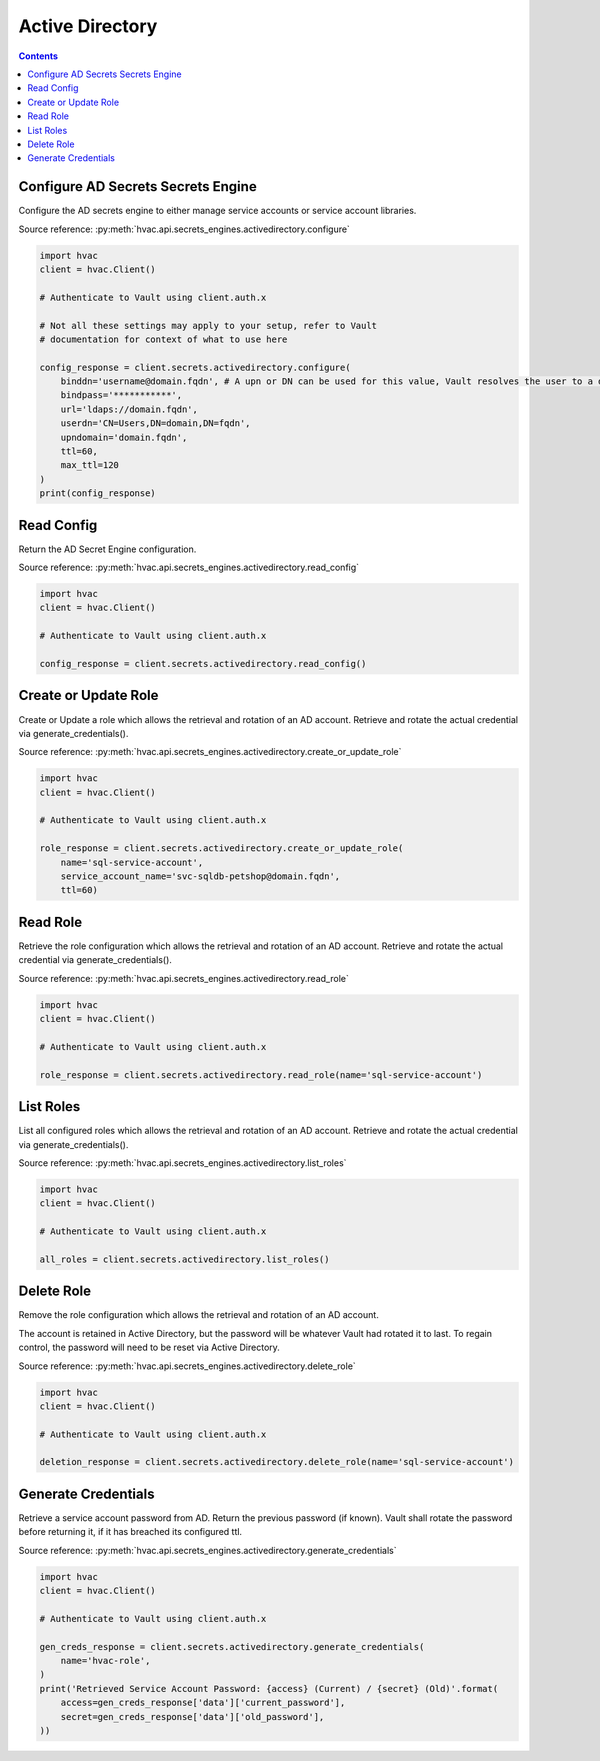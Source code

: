 Active Directory
================

.. contents::

Configure AD Secrets Secrets Engine
-----------------------------------

Configure the AD secrets engine to either manage service accounts or service account libraries.

Source reference: :py:meth:`hvac.api.secrets_engines.activedirectory.configure`

.. code:: python

    import hvac
    client = hvac.Client()

    # Authenticate to Vault using client.auth.x

    # Not all these settings may apply to your setup, refer to Vault
    # documentation for context of what to use here

    config_response = client.secrets.activedirectory.configure(
        binddn='username@domain.fqdn', # A upn or DN can be used for this value, Vault resolves the user to a dn silently
        bindpass='***********',
        url='ldaps://domain.fqdn',
        userdn='CN=Users,DN=domain,DN=fqdn',
        upndomain='domain.fqdn',
        ttl=60,
        max_ttl=120
    )
    print(config_response)


Read Config
-----------

Return the AD Secret Engine configuration.

Source reference: :py:meth:`hvac.api.secrets_engines.activedirectory.read_config`

.. code:: python

    import hvac
    client = hvac.Client()

    # Authenticate to Vault using client.auth.x

    config_response = client.secrets.activedirectory.read_config()


Create or Update Role
---------------------

Create or Update a role which allows the retrieval and rotation of an AD account. Retrieve and rotate the actual credential via generate_credentials().

Source reference: :py:meth:`hvac.api.secrets_engines.activedirectory.create_or_update_role`

.. code:: python

    import hvac
    client = hvac.Client()

    # Authenticate to Vault using client.auth.x

    role_response = client.secrets.activedirectory.create_or_update_role(
        name='sql-service-account',
        service_account_name='svc-sqldb-petshop@domain.fqdn',
        ttl=60)


Read Role
---------

Retrieve the role configuration which allows the retrieval and rotation of an AD account. Retrieve and rotate the actual credential via generate_credentials().

Source reference: :py:meth:`hvac.api.secrets_engines.activedirectory.read_role`

.. code:: python

    import hvac
    client = hvac.Client()

    # Authenticate to Vault using client.auth.x

    role_response = client.secrets.activedirectory.read_role(name='sql-service-account')


List Roles
----------

List all configured roles which allows the retrieval and rotation of an AD account. Retrieve and rotate the actual credential via generate_credentials().

Source reference: :py:meth:`hvac.api.secrets_engines.activedirectory.list_roles`

.. code:: python

    import hvac
    client = hvac.Client()

    # Authenticate to Vault using client.auth.x

    all_roles = client.secrets.activedirectory.list_roles()


Delete Role
-----------

Remove the role configuration which allows the retrieval and rotation of an AD account. 

The account is retained in Active Directory, but the password will be whatever Vault had rotated it to last. 
To regain control, the password will need to be reset via Active Directory.

Source reference: :py:meth:`hvac.api.secrets_engines.activedirectory.delete_role`

.. code:: python

    import hvac
    client = hvac.Client()

    # Authenticate to Vault using client.auth.x

    deletion_response = client.secrets.activedirectory.delete_role(name='sql-service-account')

Generate Credentials
--------------------

Retrieve a service account password from AD. Return the previous password (if known). Vault shall rotate
the password before returning it, if it has breached its configured ttl.

Source reference: :py:meth:`hvac.api.secrets_engines.activedirectory.generate_credentials`

.. code:: python

    import hvac
    client = hvac.Client()

    # Authenticate to Vault using client.auth.x

    gen_creds_response = client.secrets.activedirectory.generate_credentials(
        name='hvac-role',
    )
    print('Retrieved Service Account Password: {access} (Current) / {secret} (Old)'.format(
        access=gen_creds_response['data']['current_password'],
        secret=gen_creds_response['data']['old_password'],
    ))
